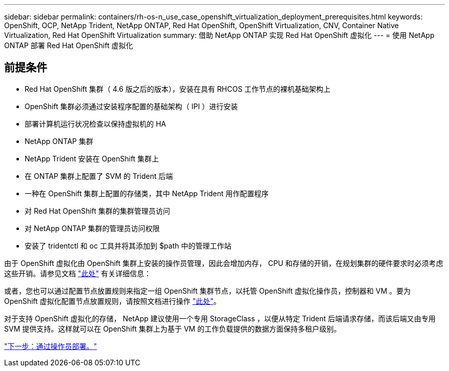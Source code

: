 ---
sidebar: sidebar 
permalink: containers/rh-os-n_use_case_openshift_virtualization_deployment_prerequisites.html 
keywords: OpenShift, OCP, NetApp Trident, NetApp ONTAP, Red Hat OpenShift, OpenShift Virtualization, CNV, Container Native Virtualization, Red Hat OpenShift Virtualization 
summary: 借助 NetApp ONTAP 实现 Red Hat OpenShift 虚拟化 
---
= 使用 NetApp ONTAP 部署 Red Hat OpenShift 虚拟化




== 前提条件

* Red Hat OpenShift 集群（ 4.6 版之后的版本），安装在具有 RHCOS 工作节点的裸机基础架构上
* OpenShift 集群必须通过安装程序配置的基础架构（ IPI ）进行安装
* 部署计算机运行状况检查以保持虚拟机的 HA
* NetApp ONTAP 集群
* NetApp Trident 安装在 OpenShift 集群上
* 在 ONTAP 集群上配置了 SVM 的 Trident 后端
* 一种在 OpenShift 集群上配置的存储类，其中 NetApp Trident 用作配置程序
* 对 Red Hat OpenShift 集群的集群管理员访问
* 对 NetApp ONTAP 集群的管理员访问权限
* 安装了 tridentctl 和 oc 工具并将其添加到 $path 中的管理工作站


由于 OpenShift 虚拟化由 OpenShift 集群上安装的操作员管理，因此会增加内存， CPU 和存储的开销，在规划集群的硬件要求时必须考虑这些开销。请参见文档 https://docs.openshift.com/container-platform/4.7/virt/install/preparing-cluster-for-virt.html#virt-cluster-resource-requirements_preparing-cluster-for-virt["此处"] 有关详细信息：

或者，您也可以通过配置节点放置规则来指定一组 OpenShift 集群节点，以托管 OpenShift 虚拟化操作员，控制器和 VM 。要为 OpenShift 虚拟化配置节点放置规则，请按照文档进行操作 https://docs.openshift.com/container-platform/4.7/virt/install/virt-specifying-nodes-for-virtualization-components.html["此处"]。

对于支持 OpenShift 虚拟化的存储， NetApp 建议使用一个专用 StorageClass ，以便从特定 Trident 后端请求存储，而该后端又由专用 SVM 提供支持。这样就可以在 OpenShift 集群上为基于 VM 的工作负载提供的数据方面保持多租户级别。

link:rh-os-n_use_case_openshift_virtualization_deployment.html["下一步：通过操作员部署。"]

